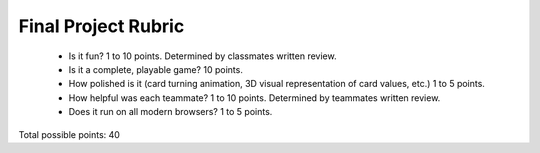 Final Project Rubric
====================

 - Is it fun?  1 to 10 points.  Determined by classmates written review.
 - Is it a complete, playable game? 10 points.
 - How polished is it (card turning animation, 3D visual representation of card values, etc.) 1 to 5 points.
 - How helpful was each teammate? 1 to 10 points. Determined by teammates written review.
 - Does it run on all modern browsers?  1 to 5 points.


Total possible points:  40
